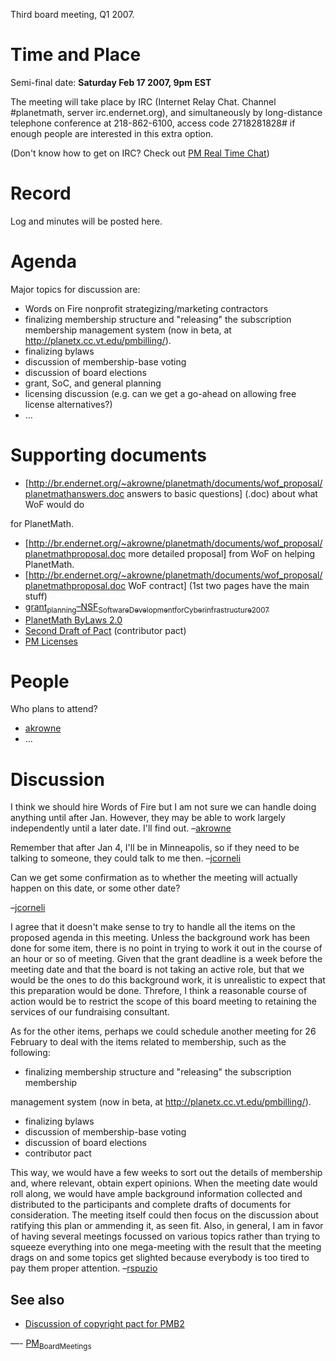#+STARTUP: showeverything logdone
#+options: num:nil

Third board meeting, Q1 2007.

* Time and Place

Semi-final date: *Saturday Feb 17 2007, 9pm EST* 

The meeting will take place by IRC (Internet Relay Chat. Channel
#planetmath, server irc.endernet.org), and simultaneously by
long-distance telephone conference at 218-862-6100, access code
2718281828# if enough people are interested in this extra option.

(Don't know how to get on IRC? Check out [[file:PM Real Time Chat.org][PM Real Time Chat]])

* Record

Log and minutes will be posted here.

* Agenda

Major topics for discussion are:

 * Words on Fire nonprofit strategizing/marketing contractors
 * finalizing membership structure and "releasing" the subscription membership management system (now in beta, at http://planetx.cc.vt.edu/pmbilling/).
 * finalizing bylaws
 * discussion of membership-base voting 
 * discussion of board elections
 * grant, SoC, and general planning
 * licensing discussion (e.g. can we get a go-ahead on allowing free license alternatives?)
 * ...

* Supporting documents

 * [http://br.endernet.org/~akrowne/planetmath/documents/wof_proposal/planetmathanswers.doc answers to basic questions] (.doc) about what WoF would do
for PlanetMath.
 * [http://br.endernet.org/~akrowne/planetmath/documents/wof_proposal/planetmathproposal.doc more detailed proposal] from WoF on helping PlanetMath.
 * [http://br.endernet.org/~akrowne/planetmath/documents/wof_proposal/planetmathproposal.doc WoF contract] (1st two pages have the main stuff)
 * [[file:grant_planning--NSF_Software_Development_for_Cyberinfrastructure_2007.org][grant_planning--NSF_Software_Development_for_Cyberinfrastructure_2007]]
 * [[file:PlanetMath ByLaws 2.0.org][PlanetMath ByLaws 2.0]]
 * [[file:Second Draft of Pact.org][Second Draft of Pact]] (contributor pact)
 * [[file:PM Licenses.org][PM Licenses]]

* People

Who plans to attend?

 * [[file:akrowne.org][akrowne]]
 * ...

* Discussion

I think we should hire Words of Fire but I am not sure we can handle doing anything until after Jan.  However, 
they may be able to work largely independently until a later date.  I'll find out. --[[file:akrowne.org][akrowne]]

Remember that after Jan 4, I'll be in Minneapolis, so if they need
to be talking to someone, they could talk to me then.  --[[file:jcorneli.org][jcorneli]]

Can we get some confirmation as to whether the meeting will actually
happen on this date, or some other date?

--[[file:jcorneli.org][jcorneli]]

I agree that it doesn't make sense to try to handle all the items on the proposed
agenda in this meeting.  Unless the background work has been done for some item, 
there is no point in trying to work it out in the course of an hour or so of 
meeting.  Given that the grant deadline is a week before the meeting date and that
the board is not taking an active role, but that we would be the ones to do this
background work, it is unrealistic to expect that this preparation would be done. 
Threfore, I think a reasonable course of action would be to restrict the scope of 
this board meeting to retaining the services of our fundraising consultant.

As for the other items, perhaps we could schedule another meeting for 26 February 
to deal with the items related to membership, such as the following:

 * finalizing membership structure and "releasing" the subscription membership 
management system (now in beta, at http://planetx.cc.vt.edu/pmbilling/).
 * finalizing bylaws
 * discussion of membership-base voting 
 * discussion of board elections
 * contributor pact

This way, we would have a few weeks to sort out the details of membership and,
where relevant, obtain expert opinions.  When the meeting date would roll along,
we would have ample background information collected and distributed to the
participants and complete drafts of documents for consideration.  The meeting 
itself could then focus on the discussion about ratifying this plan or ammending
it, as seen fit.  Also, in general, I am in favor of having several meetings
focussed on various topics rather than trying to squeeze everything into one
mega-meeting with the result that the meeting drags on and some topics get 
slighted because everybody is too tired to pay them proper attention.
--[[file:rspuzio.org][rspuzio]]


** See also

 * [[file:Discussion of copyright pact for PMB2.org][Discussion of copyright pact for PMB2]]


----
[[file:PM_Board_Meetings.org][PM_Board_Meetings]]
